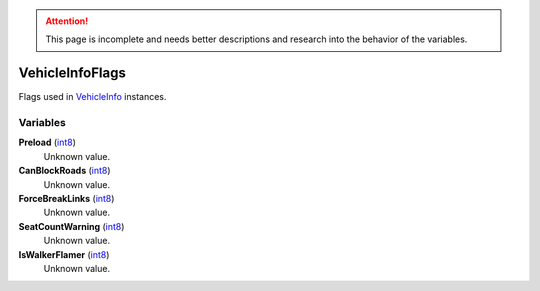 
.. attention:: This page is incomplete and needs better descriptions and research into the behavior of the variables.


VehicleInfoFlags
********************************************************
Flags used in `VehicleInfo`_ instances.

Variables
========================================================

**Preload** (`int8`_)
    Unknown value.

**CanBlockRoads** (`int8`_)
    Unknown value.

**ForceBreakLinks** (`int8`_)
    Unknown value.

**SeatCountWarning** (`int8`_)
    Unknown value.

**IsWalkerFlamer** (`int8`_)
    Unknown value.

.. _`int8`: ./PrimitiveTypes.html
.. _`VehicleInfo`: ./VehicleInfo.html
